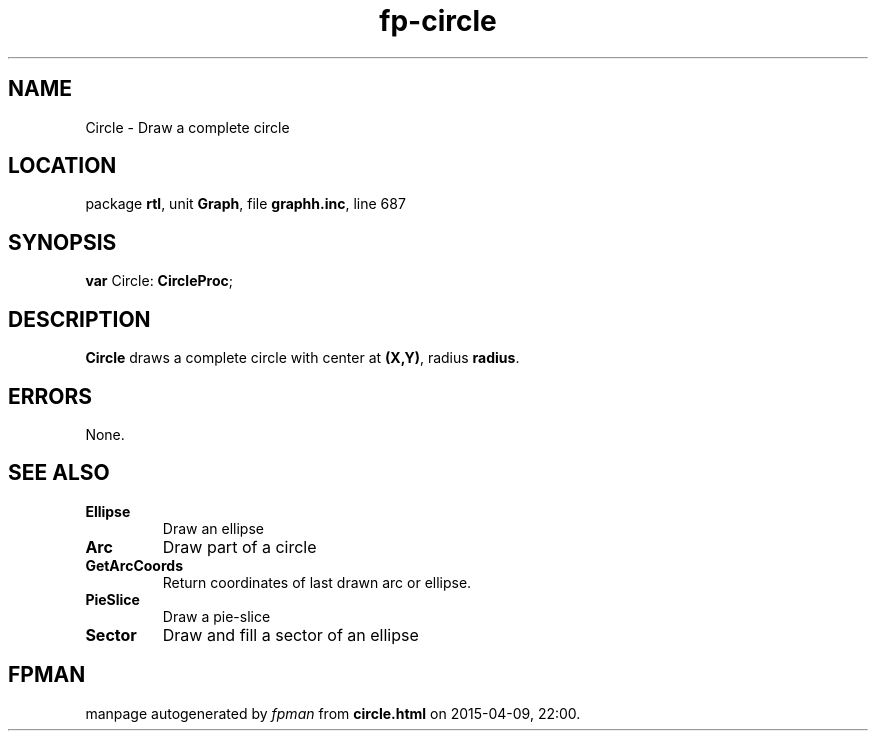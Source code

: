 .\" file autogenerated by fpman
.TH "fp-circle" 3 "2014-03-14" "fpman" "Free Pascal Programmer's Manual"
.SH NAME
Circle - Draw a complete circle
.SH LOCATION
package \fBrtl\fR, unit \fBGraph\fR, file \fBgraphh.inc\fR, line 687
.SH SYNOPSIS
\fBvar\fR Circle: \fBCircleProc\fR;

.SH DESCRIPTION
\fBCircle\fR draws a complete circle with center at \fB(X,Y)\fR, radius \fBradius\fR.


.SH ERRORS
None.


.SH SEE ALSO
.TP
.B Ellipse
Draw an ellipse
.TP
.B Arc
Draw part of a circle
.TP
.B GetArcCoords
Return coordinates of last drawn arc or ellipse.
.TP
.B PieSlice
Draw a pie-slice
.TP
.B Sector
Draw and fill a sector of an ellipse

.SH FPMAN
manpage autogenerated by \fIfpman\fR from \fBcircle.html\fR on 2015-04-09, 22:00.

